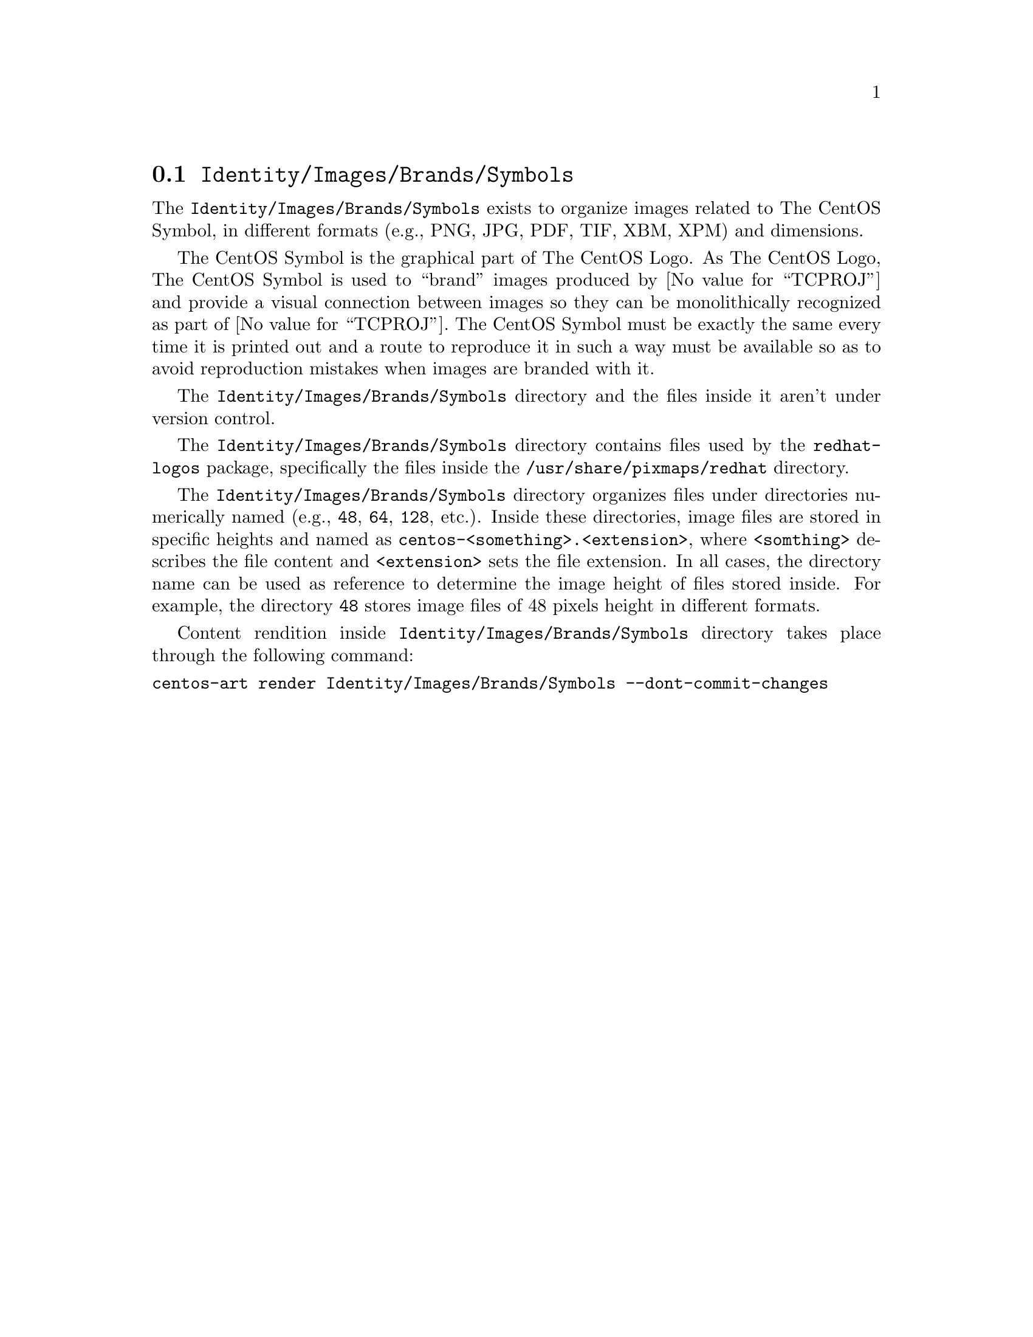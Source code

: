 @node Identity Images Brands Symbols
@section @file{Identity/Images/Brands/Symbols}
@cindex Identity images brands symbols

The @file{Identity/Images/Brands/Symbols} exists to organize
images related to The CentOS Symbol, in different formats (e.g., PNG,
JPG, PDF, TIF, XBM, XPM) and dimensions. 

The CentOS Symbol is the graphical part of The CentOS Logo. As The
CentOS Logo, The CentOS Symbol is used to ``brand'' images produced by
@value{TCPROJ} and provide a visual connection between images so they
can be monolithically recognized as part of @value{TCPROJ}. The CentOS
Symbol must be exactly the same every time it is printed out and a
route to reproduce it in such a way must be available so as to avoid
reproduction mistakes when images are branded with it.

The @file{Identity/Images/Brands/Symbols} directory and the files
inside it aren't under version control.

The @file{Identity/Images/Brands/Symbols} directory contains
files used by the @file{redhat-logos} package, specifically the files
inside the @file{/usr/share/pixmaps/redhat} directory.

The @file{Identity/Images/Brands/Symbols} directory organizes
files under directories numerically named (e.g., @file{48}, @file{64},
@file{128}, etc.).  Inside these directories, image files are stored
in specific heights and named as
@file{centos-<something>.<extension>}, where @code{<somthing>}
describes the file content and @code{<extension>} sets the file
extension. In all cases, the directory name can be used as reference
to determine the image height of files stored inside.  For example,
the directory @file{48} stores image files of 48 pixels height in
different formats.

Content rendition inside @file{Identity/Images/Brands/Symbols}
directory takes place through the following command:

@verbatim
centos-art render Identity/Images/Brands/Symbols --dont-commit-changes
@end verbatim

